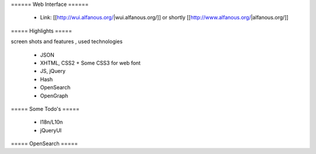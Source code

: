 ====== Web Interface ======

  * Link: [[http://wui.alfanous.org/|wui.alfanous.org/]] or shortly [[http://www.alfanous.org/|alfanous.org/]]

===== Highlights =====

screen shots and features , used technologies

  * JSON
  * XHTML, CSS2 + Some CSS3 for web font
  * JS, jQuery
  * Hash
  * OpenSearch
  * OpenGraph

===== Some Todo's =====

  * I18n/L10n
  * jQueryUI

===== OpenSearch =====